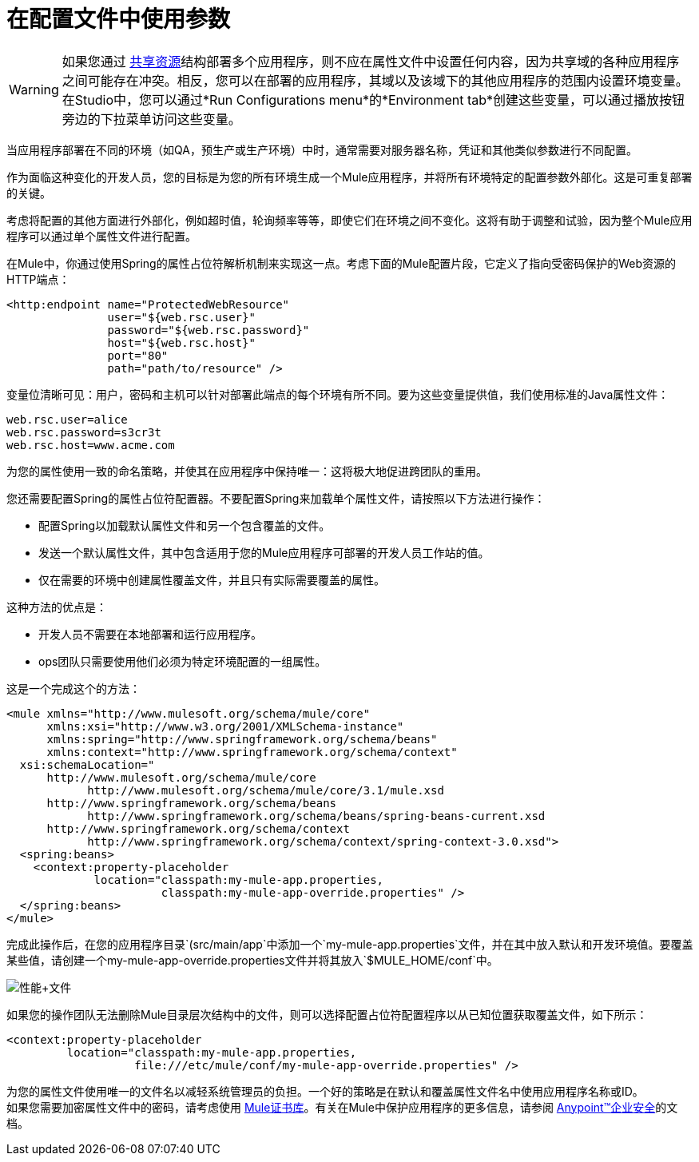 = 在配置文件中使用参数

[WARNING]
如果您通过 link:/mule-user-guide/v/3.5/shared-resources[共享资源]结构部署多个应用程序，则不应在属性文件中设置任何内容，因为共享域的各种应用程序之间可能存在冲突。相反，您可以在部署的应用程序，其域以及该域下的其他应用程序的范围内设置环境变量。在Studio中，您可以通过*Run Configurations menu*的*Environment tab*创建这些变量，可以通过播放按钮旁边的下拉菜单访问这些变量。

当应用程序部署在不同的环境（如QA，预生产或生产环境）中时，通常需要对服务器名称，凭证和其他类似参数进行不同配置。

作为面临这种变化的开发人员，您的目标是为您的所有环境生成一个Mule应用程序，并将所有环境特定的配置参数外部化。这是可重复部署的关键。

考虑将配置的其他方面进行外部化，例如超时值，轮询频率等等，即使它们在环境之间不变化。这将有助于调整和试验，因为整个Mule应用程序可以通过单个属性文件进行配置。

在Mule中，你通过使用Spring的属性占位符解析机制来实现这一点。考虑下面的Mule配置片段，它定义了指向受密码保护的Web资源的HTTP端点：

[source, xml, linenums]
----
<http:endpoint name="ProtectedWebResource"
               user="${web.rsc.user}"
               password="${web.rsc.password}"
               host="${web.rsc.host}"
               port="80"
               path="path/to/resource" />
----

变量位清晰可见：用户，密码和主机可以针对部署此端点的每个环境有所不同。要为这些变量提供值，我们使用标准的Java属性文件：

[source, code, linenums]
----
web.rsc.user=alice
web.rsc.password=s3cr3t
web.rsc.host=www.acme.com
----

为您的属性使用一致的命名策略，并使其在应用程序中保持唯一：这将极大地促进跨团队的重用。

您还需要配置Spring的属性占位符配置器。不要配置Spring来加载单个属性文件，请按照以下方法进行操作：

* 配置Spring以加载默认属性文件和另一个包含覆盖的文件。
* 发送一个默认属性文件，其中包含适用于您的Mule应用程序可部署的开发人员工作站的值。
* 仅在需要的环境中创建属性覆盖文件，并且只有实际需要覆盖的属性。

这种方法的优点是：

* 开发人员不需要在本地部署和运行应用程序。
*  ops团队只需要使用他们必须为特定环境配置的一组属性。

这是一个完成这个的方法：

[source, xml, linenums]
----
<mule xmlns="http://www.mulesoft.org/schema/mule/core"
      xmlns:xsi="http://www.w3.org/2001/XMLSchema-instance"
      xmlns:spring="http://www.springframework.org/schema/beans"
      xmlns:context="http://www.springframework.org/schema/context"
  xsi:schemaLocation="
      http://www.mulesoft.org/schema/mule/core
            http://www.mulesoft.org/schema/mule/core/3.1/mule.xsd
      http://www.springframework.org/schema/beans
            http://www.springframework.org/schema/beans/spring-beans-current.xsd
      http://www.springframework.org/schema/context
            http://www.springframework.org/schema/context/spring-context-3.0.xsd">
  <spring:beans>
    <context:property-placeholder
             location="classpath:my-mule-app.properties,
                       classpath:my-mule-app-override.properties" />
  </spring:beans>
</mule>
----

完成此操作后，在您的应用程序目录`(src/main/app`中添加一个`my-mule-app.properties`文件，并在其中放入默认和开发环境值。要覆盖某些值，请创建一个my-mule-app-override.properties文件并将其放入`$MULE_HOME/conf`中。

image:properties+files.png[性能+文件]

如果您的操作团队无法删除Mule目录层次结构中的文件，则可以选择配置占位符配置程序以从已知位置获取覆盖文件，如下所示：

[source, xml, linenums]
----
<context:property-placeholder
         location="classpath:my-mule-app.properties,
                   file:///etc/mule/conf/my-mule-app-override.properties" />
----

为您的属性文件使用唯一的文件名以减轻系统管理员的负担。一个好的策略是在默认和覆盖属性文件名中使用应用程序名称或ID。 +
 如果您需要加密属性文件中的密码，请考虑使用 link:/mule-user-guide/v/3.5/mule-credentials-vault[Mule证书库]。有关在Mule中保护应用程序的更多信息，请参阅 link:/mule-user-guide/v/3.5/anypoint-enterprise-security[Anypoint™企业安全]的文档。
